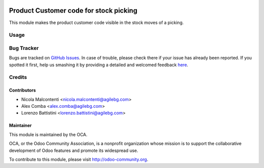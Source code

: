 .. image:: https://img.shields.io/badge/licence-AGPL--3-blue.svg
   :target: http://www.gnu.org/licenses/agpl-3.0-standalone.html
      :alt: License: AGPL-3

=======================================
Product Customer code for stock picking
=======================================

This module makes the product customer code visible in the stock moves
of a picking.

Usage
=====

  .. image:: https://odoo-community.org/website/image/ir.attachment/5784_f2813bd/datas
     :alt: Try me on Runbot
        :target: https://runbot.odoo-community.org/runbot/154/8.0

Bug Tracker
===========

Bugs are tracked on `GitHub Issues <https://github.com/OCA/sale-workflow/issues>`_.
In case of trouble, please check there if your issue has already been reported.
If you spotted it first, help us smashing it by providing a detailed and welcomed feedback
`here <https://github.com/OCA/stock-logistics-workflow/issues/new?body=module:%product_customer_code_picking%0Aversion:%208.0%0A%0A**Steps%20to%20reproduce**%0A-%20...%0A%0A**Current%20behavior**%0A%0A**Expected%20behavior**>`_.


Credits
=======

Contributors
------------

* Nicola Malcontenti <nicola.malcontenti@agilebg.com>
* Alex Comba <alex.comba@agilebg.com>
* Lorenzo Battistini <lorenzo.battistini@agilebg.com>

Maintainer
----------

.. image:: https://odoo-community.org/logo.png
   :alt: Odoo Community Association
   :target: https://odoo-community.org

This module is maintained by the OCA.

OCA, or the Odoo Community Association, is a nonprofit organization whose
mission is to support the collaborative development of Odoo features and
promote its widespread use.

To contribute to this module, please visit http://odoo-community.org.

